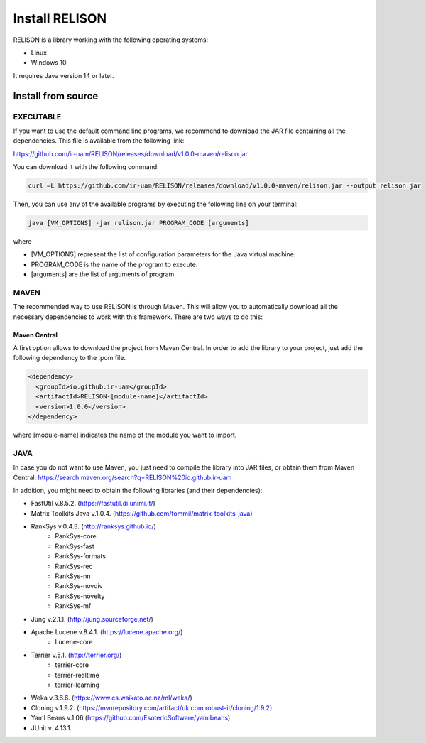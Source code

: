 Install RELISON
==================

RELISON is a library working with the following operating systems:

* Linux
* Windows 10

It requires Java version 14 or later.

Install from source
~~~~~~~~~~~~~~~~~~~~

EXECUTABLE
^^^^^^^^^^
If you want to use the default command line programs, we recommend to download the JAR file containing all the dependencies.
This file is available from the following link:

https://github.com/ir-uam/RELISON/releases/download/v1.0.0-maven/relison.jar

You can download it with the following command:

.. code:: bash

    curl –L https://github.com/ir-uam/RELISON/releases/download/v1.0.0-maven/relison.jar --output relison.jar

Then, you can use any of the available programs by executing the following line on your terminal:

.. code:: bash

    java [VM_OPTIONS] -jar relison.jar PROGRAM_CODE [arguments]
    
where

- [VM_OPTIONS] represent the list of configuration parameters for the Java virtual machine.
- PROGRAM_CODE is the name of the program to execute.
- [arguments] are the list of arguments of program.

MAVEN
^^^^^^

The recommended way to use RELISON is through Maven. This will allow you to automatically
download all the necessary dependencies to work with this framework. There are two ways to
do this:

Maven Central
-------------
A first option allows to download the project from Maven Central. In order to add the library
to your project, just add the following dependency to the .pom file.

.. code:: xml

    <dependency>
      <groupId>io.github.ir-uam</groupId>
      <artifactId>RELISON-[module-name]</artifactId>
      <version>1.0.0</version>
    </dependency>

where [module-name] indicates the name of the module you want to import.

JAVA
^^^^^

In case you do not want to use Maven, you just need to compile the library into JAR files, or obtain them from Maven Central: https://search.maven.org/search?q=RELISON%20io.github.ir-uam

In addition, you might need to obtain the following libraries (and their dependencies):

* FastUtil v.8.5.2. (https://fastutil.di.unimi.it/)
* Matrix Toolkits Java v.1.0.4. (https://github.com/fommil/matrix-toolkits-java)
* RankSys v.0.4.3. (http://ranksys.github.io/)
	* RankSys-core
	* RankSys-fast
	* RankSys-formats
	* RankSys-rec
	* RankSys-nn
	* RankSys-novdiv
	* RankSys-novelty
	* RankSys-mf
* Jung v.2.1.1. (http://jung.sourceforge.net/)
* Apache Lucene v.8.4.1. (https://lucene.apache.org/)
	* Lucene-core
* Terrier v.5.1. (http://terrier.org/)
	* terrier-core
	* terrier-realtime
	* terrier-learning
* Weka v.3.6.6. (https://www.cs.waikato.ac.nz/ml/weka/)
* Cloning v.1.9.2. (https://mvnrepository.com/artifact/uk.com.robust-it/cloning/1.9.2)
* Yaml Beans v.1.06 (https://github.com/EsotericSoftware/yamlbeans)
* JUnit v. 4.13.1.
